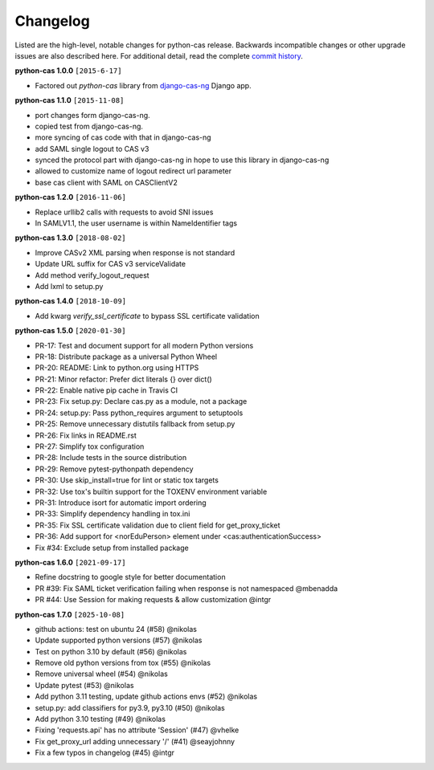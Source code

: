 *********
Changelog
*********

Listed are the high-level, notable changes for python-cas release.
Backwards incompatible changes or other upgrade issues are also described
here. For additional detail, read the complete `commit history`_.

**python-cas 1.0.0** ``[2015-6-17]``

* Factored out `python-cas` library from `django-cas-ng`_ Django app.


**python-cas 1.1.0** ``[2015-11-08]``

* port changes form django-cas-ng.
* copied test from django-cas-ng.
* more syncing of cas code with that in django-cas-ng
* add SAML single logout to CAS v3
* synced the protocol part with django-cas-ng in hope to use this library in django-cas-ng
* allowed to customize name of logout redirect url parameter
* base cas client with SAML on CASClientV2


**python-cas 1.2.0** ``[2016-11-06]``

* Replace urllib2 calls with requests to avoid SNI issues
* In SAMLV1.1, the user username is within NameIdentifier tags

.. _commit history: https://github.com/python-cas/python-cas/commits
.. _django-cas-ng: https://github.com/mingchen/django-cas-ng


**python-cas 1.3.0** ``[2018-08-02]``

* Improve CASv2 XML parsing when response is not standard
* Update URL suffix for CAS v3 serviceValidate
* Add method verify_logout_request
* Add lxml to setup.py


**python-cas 1.4.0** ``[2018-10-09]``

* Add kwarg `verify_ssl_certificate` to bypass SSL certificate validation

**python-cas 1.5.0** ``[2020-01-30]``

* PR-17: Test and document support for all modern Python versions
* PR-18: Distribute package as a universal Python Wheel
* PR-20: README: Link to python.org using HTTPS
* PR-21: Minor refactor: Prefer dict literals {} over dict()
* PR-22: Enable native pip cache in Travis CI
* PR-23: Fix setup.py: Declare cas.py as a module, not a package
* PR-24: setup.py: Pass python_requires argument to setuptools
* PR-25: Remove unnecessary distutils fallback from setup.py
* PR-26: Fix links in README.rst
* PR-27: Simplify tox configuration
* PR-28: Include tests in the source distribution
* PR-29: Remove pytest-pythonpath dependency
* PR-30: Use skip_install=true for lint or static tox targets
* PR-32: Use tox's builtin support for the TOXENV environment variable
* PR-31: Introduce isort for automatic import ordering
* PR-33: Simplify dependency handling in tox.ini
* PR-35: Fix SSL certificate validation due to client field for get_proxy_ticket
* PR-36: Add support for <norEduPerson> element under <cas:authenticationSuccess>
* Fix #34: Exclude setup from installed package

**python-cas 1.6.0** ``[2021-09-17]``

* Refine docstring to google style for better documentation
* PR #39: Fix SAML ticket verification failing when response is not namespaced @mbenadda 
* PR #44: Use Session for making requests & allow customization @intgr

**python-cas 1.7.0** ``[2025-10-08]``

* github actions: test on ubuntu 24 (#58) @nikolas
* Update supported python versions (#57) @nikolas
* Test on python 3.10 by default (#56) @nikolas
* Remove old python versions from tox (#55) @nikolas
* Remove universal wheel (#54) @nikolas
* Update pytest (#53) @nikolas
* Add python 3.11 testing, update github actions envs (#52) @nikolas
* setup.py: add classifiers for py3.9, py3.10 (#50) @nikolas
* Add python 3.10 testing (#49) @nikolas
* Fixing 'requests.api' has no attribute 'Session' (#47) @vhelke
* Fix get_proxy_url adding unnecessary '/' (#41) @seayjohnny
* Fix a few typos in changelog (#45) @intgr
